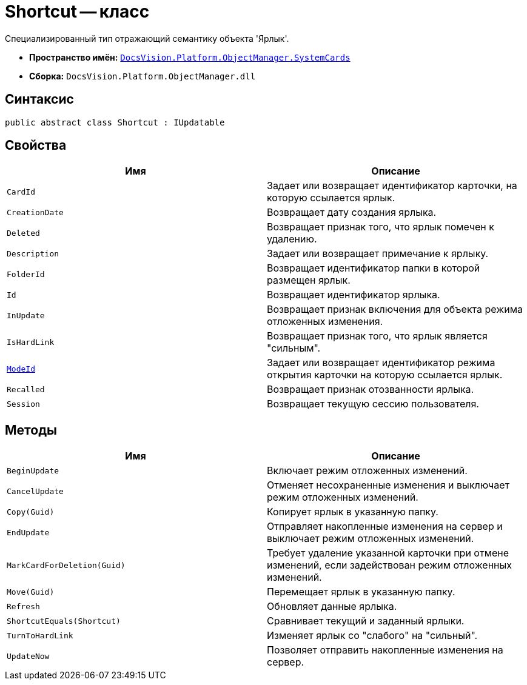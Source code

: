= Shortcut -- класс

Специализированный тип отражающий семантику объекта 'Ярлык'.

* *Пространство имён:* `xref:api/DocsVision/Platform/ObjectManager/SystemCards/SystemCards_NS.adoc[DocsVision.Platform.ObjectManager.SystemCards]`
* *Сборка:* `DocsVision.Platform.ObjectManager.dll`

== Синтаксис

[source,csharp]
----
public abstract class Shortcut : IUpdatable
----

== Свойства

[cols=",",options="header"]
|===
|Имя |Описание
|`CardId` |Задает или возвращает идентификатор карточки, на которую ссылается ярлык.
|`CreationDate` |Возвращает дату создания ярлыка.
|`Deleted` |Возвращает признак того, что ярлык помечен к удалению.
|`Description` |Задает или возвращает примечание к ярлыку.
|`FolderId` |Возвращает идентификатор папки в которой размещен ярлык.
|`Id` |Возвращает идентификатор ярлыка.
|`InUpdate` |Возвращает признак включения для объекта режима отложенных изменения.
|`IsHardLink` |Возвращает признак того, что ярлык является "сильным".
|`xref:api/DocsVision/Platform/ObjectManager/SystemCards/Shortcut.ModeId_PR.adoc[ModeId]` |Задает или возвращает идентификатор режима открытия карточки на которую ссылается ярлык.
|`Recalled` |Возвращает признак отозванности ярлыка.
|`Session` |Возвращает текущую сессию пользователя.
|===

== Методы

[cols=",",options="header"]
|===
|Имя |Описание
|`BeginUpdate` |Включает режим отложенных изменений.
|`CancelUpdate` |Отменяет несохраненные изменения и выключает режим отложенных изменений.
|`Copy(Guid)` |Копирует ярлык в указанную папку.
|`EndUpdate` |Отправляет накопленные изменения на сервер и выключает режим отложенных изменений.
|`MarkCardForDeletion(Guid)` |Требует удаление указанной карточки при отмене изменений, если задействован режим отложенных изменений.
|`Move(Guid)` |Перемещает ярлык в указанную папку.
|`Refresh` |Обновляет данные ярлыка.
|`ShortcutEquals(Shortcut)` |Сравнивает текущий и заданный ярлыки.
|`TurnToHardLink` |Изменяет ярлык со "слабого" на "сильный".
|`UpdateNow` |Позволяет отправить накопленные изменения на сервер.
|===
